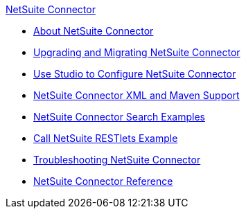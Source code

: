 .xref:index.adoc[NetSuite Connector]
* xref:index.adoc[About NetSuite Connector]
* xref:netsuite-connector-upgrade-migrate.adoc[Upgrading and Migrating NetSuite Connector]
* xref:netsuite-studio-configure.adoc[Use Studio to Configure NetSuite Connector]
* xref:netsuite-connector-xml-maven.adoc[NetSuite Connector XML and Maven Support]
* xref:netsuite-examples.adoc[NetSuite Connector Search Examples]
* xref:netsuite-call-restlets-example.adoc[Call NetSuite RESTlets Example]
* xref:netsuite-troubleshooting.adoc[Troubleshooting NetSuite Connector]
* xref:netsuite-reference.adoc[NetSuite Connector Reference]
